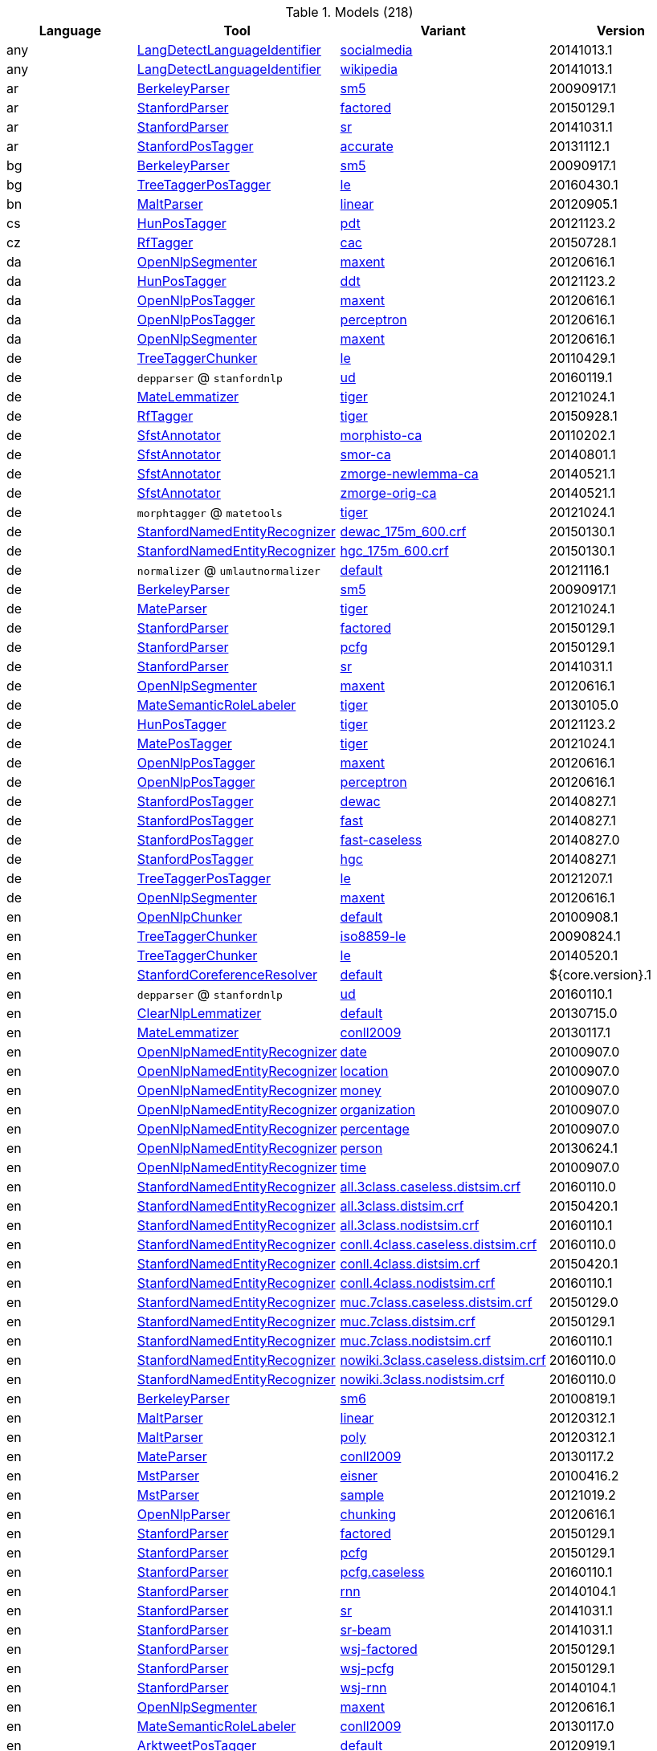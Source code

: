 

.Models (218)
[options="header"]
|====
|Language|Tool|Variant|Version


|any
| <<component-reference.adoc#engine-LangDetectLanguageIdentifier,LangDetectLanguageIdentifier>>

|<<model-de.tudarmstadt.ukp.dkpro.core.langdetect-model-languageidentifier-any-socialmedia,socialmedia>>
|20141013.1


|any
| <<component-reference.adoc#engine-LangDetectLanguageIdentifier,LangDetectLanguageIdentifier>>

|<<model-de.tudarmstadt.ukp.dkpro.core.langdetect-model-languageidentifier-any-wikipedia,wikipedia>>
|20141013.1


|ar
| <<component-reference.adoc#engine-BerkeleyParser,BerkeleyParser>>

|<<model-de.tudarmstadt.ukp.dkpro.core.berkeleyparser-model-parser-ar-sm5,sm5>>
|20090917.1


|ar
| <<component-reference.adoc#engine-StanfordParser,StanfordParser>>

|<<model-de.tudarmstadt.ukp.dkpro.core.stanfordnlp-model-parser-ar-factored,factored>>
|20150129.1


|ar
| <<component-reference.adoc#engine-StanfordParser,StanfordParser>>

|<<model-de.tudarmstadt.ukp.dkpro.core.stanfordnlp-model-parser-ar-sr,sr>>
|20141031.1


|ar
| <<component-reference.adoc#engine-StanfordPosTagger,StanfordPosTagger>>

|<<model-de.tudarmstadt.ukp.dkpro.core.stanfordnlp-model-tagger-ar-accurate,accurate>>
|20131112.1


|bg
| <<component-reference.adoc#engine-BerkeleyParser,BerkeleyParser>>

|<<model-de.tudarmstadt.ukp.dkpro.core.berkeleyparser-model-parser-bg-sm5,sm5>>
|20090917.1


|bg
| <<component-reference.adoc#engine-TreeTaggerPosTagger,TreeTaggerPosTagger>>

|<<model-de.tudarmstadt.ukp.dkpro.core.treetagger-model-tagger-bg-le,le>>
|20160430.1


|bn
| <<component-reference.adoc#engine-MaltParser,MaltParser>>

|<<model-de.tudarmstadt.ukp.dkpro.core.maltparser-model-parser-bn-linear,linear>>
|20120905.1


|cs
| <<component-reference.adoc#engine-HunPosTagger,HunPosTagger>>

|<<model-de.tudarmstadt.ukp.dkpro.core.hunpos-model-tagger-cs-pdt,pdt>>
|20121123.2


|cz
| <<component-reference.adoc#engine-RfTagger,RfTagger>>

|<<model-de.tudarmstadt.ukp.dkpro.core.rftagger-model-morph-cz-cac,cac>>
|20150728.1


|da
| <<component-reference.adoc#engine-OpenNlpSegmenter,OpenNlpSegmenter>>

|<<model-de.tudarmstadt.ukp.dkpro.core.opennlp-model-sentence-da-maxent,maxent>>
|20120616.1


|da
| <<component-reference.adoc#engine-HunPosTagger,HunPosTagger>>

|<<model-de.tudarmstadt.ukp.dkpro.core.hunpos-model-tagger-da-ddt,ddt>>
|20121123.2


|da
| <<component-reference.adoc#engine-OpenNlpPosTagger,OpenNlpPosTagger>>

|<<model-de.tudarmstadt.ukp.dkpro.core.opennlp-model-tagger-da-maxent,maxent>>
|20120616.1


|da
| <<component-reference.adoc#engine-OpenNlpPosTagger,OpenNlpPosTagger>>

|<<model-de.tudarmstadt.ukp.dkpro.core.opennlp-model-tagger-da-perceptron,perceptron>>
|20120616.1


|da
| <<component-reference.adoc#engine-OpenNlpSegmenter,OpenNlpSegmenter>>

|<<model-de.tudarmstadt.ukp.dkpro.core.opennlp-model-token-da-maxent,maxent>>
|20120616.1


|de
| <<component-reference.adoc#engine-TreeTaggerChunker,TreeTaggerChunker>>

|<<model-de.tudarmstadt.ukp.dkpro.core.treetagger-model-chunker-de-le,le>>
|20110429.1


|de
| `depparser` @ `stanfordnlp`

|<<model-de.tudarmstadt.ukp.dkpro.core.stanfordnlp-model-depparser-de-ud,ud>>
|20160119.1


|de
| <<component-reference.adoc#engine-MateLemmatizer,MateLemmatizer>>

|<<model-de.tudarmstadt.ukp.dkpro.core.matetools-model-lemmatizer-de-tiger,tiger>>
|20121024.1


|de
| <<component-reference.adoc#engine-RfTagger,RfTagger>>

|<<model-de.tudarmstadt.ukp.dkpro.core.rftagger-model-morph-de-tiger,tiger>>
|20150928.1


|de
| <<component-reference.adoc#engine-SfstAnnotator,SfstAnnotator>>

|<<model-de.tudarmstadt.ukp.dkpro.core.sfst-model-morph-de-morphisto-ca,morphisto-ca>>
|20110202.1


|de
| <<component-reference.adoc#engine-SfstAnnotator,SfstAnnotator>>

|<<model-de.tudarmstadt.ukp.dkpro.core.sfst-model-morph-de-smor-ca,smor-ca>>
|20140801.1


|de
| <<component-reference.adoc#engine-SfstAnnotator,SfstAnnotator>>

|<<model-de.tudarmstadt.ukp.dkpro.core.sfst-model-morph-de-zmorge-newlemma-ca,zmorge-newlemma-ca>>
|20140521.1


|de
| <<component-reference.adoc#engine-SfstAnnotator,SfstAnnotator>>

|<<model-de.tudarmstadt.ukp.dkpro.core.sfst-model-morph-de-zmorge-orig-ca,zmorge-orig-ca>>
|20140521.1


|de
| `morphtagger` @ `matetools`

|<<model-de.tudarmstadt.ukp.dkpro.core.matetools-model-morphtagger-de-tiger,tiger>>
|20121024.1


|de
| <<component-reference.adoc#engine-StanfordNamedEntityRecognizer,StanfordNamedEntityRecognizer>>

|<<model-de.tudarmstadt.ukp.dkpro.core.stanfordnlp-model-ner-de-dewac_175m_600.crf,dewac_175m_600.crf>>
|20150130.1


|de
| <<component-reference.adoc#engine-StanfordNamedEntityRecognizer,StanfordNamedEntityRecognizer>>

|<<model-de.tudarmstadt.ukp.dkpro.core.stanfordnlp-model-ner-de-hgc_175m_600.crf,hgc_175m_600.crf>>
|20150130.1


|de
| `normalizer` @ `umlautnormalizer`

|<<model-de.tudarmstadt.ukp.dkpro.core.umlautnormalizer-model-normalizer-de-default,default>>
|20121116.1


|de
| <<component-reference.adoc#engine-BerkeleyParser,BerkeleyParser>>

|<<model-de.tudarmstadt.ukp.dkpro.core.berkeleyparser-model-parser-de-sm5,sm5>>
|20090917.1


|de
| <<component-reference.adoc#engine-MateParser,MateParser>>

|<<model-de.tudarmstadt.ukp.dkpro.core.matetools-model-parser-de-tiger,tiger>>
|20121024.1


|de
| <<component-reference.adoc#engine-StanfordParser,StanfordParser>>

|<<model-de.tudarmstadt.ukp.dkpro.core.stanfordnlp-model-parser-de-factored,factored>>
|20150129.1


|de
| <<component-reference.adoc#engine-StanfordParser,StanfordParser>>

|<<model-de.tudarmstadt.ukp.dkpro.core.stanfordnlp-model-parser-de-pcfg,pcfg>>
|20150129.1


|de
| <<component-reference.adoc#engine-StanfordParser,StanfordParser>>

|<<model-de.tudarmstadt.ukp.dkpro.core.stanfordnlp-model-parser-de-sr,sr>>
|20141031.1


|de
| <<component-reference.adoc#engine-OpenNlpSegmenter,OpenNlpSegmenter>>

|<<model-de.tudarmstadt.ukp.dkpro.core.opennlp-model-sentence-de-maxent,maxent>>
|20120616.1


|de
| <<component-reference.adoc#engine-MateSemanticRoleLabeler,MateSemanticRoleLabeler>>

|<<model-de.tudarmstadt.ukp.dkpro.core.matetools-model-srl-de-tiger,tiger>>
|20130105.0


|de
| <<component-reference.adoc#engine-HunPosTagger,HunPosTagger>>

|<<model-de.tudarmstadt.ukp.dkpro.core.hunpos-model-tagger-de-tiger,tiger>>
|20121123.2


|de
| <<component-reference.adoc#engine-MatePosTagger,MatePosTagger>>

|<<model-de.tudarmstadt.ukp.dkpro.core.matetools-model-tagger-de-tiger,tiger>>
|20121024.1


|de
| <<component-reference.adoc#engine-OpenNlpPosTagger,OpenNlpPosTagger>>

|<<model-de.tudarmstadt.ukp.dkpro.core.opennlp-model-tagger-de-maxent,maxent>>
|20120616.1


|de
| <<component-reference.adoc#engine-OpenNlpPosTagger,OpenNlpPosTagger>>

|<<model-de.tudarmstadt.ukp.dkpro.core.opennlp-model-tagger-de-perceptron,perceptron>>
|20120616.1


|de
| <<component-reference.adoc#engine-StanfordPosTagger,StanfordPosTagger>>

|<<model-de.tudarmstadt.ukp.dkpro.core.stanfordnlp-model-tagger-de-dewac,dewac>>
|20140827.1


|de
| <<component-reference.adoc#engine-StanfordPosTagger,StanfordPosTagger>>

|<<model-de.tudarmstadt.ukp.dkpro.core.stanfordnlp-model-tagger-de-fast,fast>>
|20140827.1


|de
| <<component-reference.adoc#engine-StanfordPosTagger,StanfordPosTagger>>

|<<model-de.tudarmstadt.ukp.dkpro.core.stanfordnlp-model-tagger-de-fast-caseless,fast-caseless>>
|20140827.0


|de
| <<component-reference.adoc#engine-StanfordPosTagger,StanfordPosTagger>>

|<<model-de.tudarmstadt.ukp.dkpro.core.stanfordnlp-model-tagger-de-hgc,hgc>>
|20140827.1


|de
| <<component-reference.adoc#engine-TreeTaggerPosTagger,TreeTaggerPosTagger>>

|<<model-de.tudarmstadt.ukp.dkpro.core.treetagger-model-tagger-de-le,le>>
|20121207.1


|de
| <<component-reference.adoc#engine-OpenNlpSegmenter,OpenNlpSegmenter>>

|<<model-de.tudarmstadt.ukp.dkpro.core.opennlp-model-token-de-maxent,maxent>>
|20120616.1


|en
| <<component-reference.adoc#engine-OpenNlpChunker,OpenNlpChunker>>

|<<model-de.tudarmstadt.ukp.dkpro.core.opennlp-model-chunker-en-default,default>>
|20100908.1


|en
| <<component-reference.adoc#engine-TreeTaggerChunker,TreeTaggerChunker>>

|<<model-de.tudarmstadt.ukp.dkpro.core.treetagger-model-chunker-en-iso8859-le,iso8859-le>>
|20090824.1


|en
| <<component-reference.adoc#engine-TreeTaggerChunker,TreeTaggerChunker>>

|<<model-de.tudarmstadt.ukp.dkpro.core.treetagger-model-chunker-en-le,le>>
|20140520.1


|en
| <<component-reference.adoc#engine-StanfordCoreferenceResolver,StanfordCoreferenceResolver>>

|<<model-de.tudarmstadt.ukp.dkpro.core.stanfordnlp-model-coref-en-default,default>>
|${core.version}.1


|en
| `depparser` @ `stanfordnlp`

|<<model-de.tudarmstadt.ukp.dkpro.core.stanfordnlp-model-depparser-en-ud,ud>>
|20160110.1


|en
| <<component-reference.adoc#engine-ClearNlpLemmatizer,ClearNlpLemmatizer>>

|<<model-de.tudarmstadt.ukp.dkpro.core.clearnlp-model-dictionary-en-default,default>>
|20130715.0


|en
| <<component-reference.adoc#engine-MateLemmatizer,MateLemmatizer>>

|<<model-de.tudarmstadt.ukp.dkpro.core.matetools-model-lemmatizer-en-conll2009,conll2009>>
|20130117.1


|en
| <<component-reference.adoc#engine-OpenNlpNamedEntityRecognizer,OpenNlpNamedEntityRecognizer>>

|<<model-de.tudarmstadt.ukp.dkpro.core.opennlp-model-ner-en-date,date>>
|20100907.0


|en
| <<component-reference.adoc#engine-OpenNlpNamedEntityRecognizer,OpenNlpNamedEntityRecognizer>>

|<<model-de.tudarmstadt.ukp.dkpro.core.opennlp-model-ner-en-location,location>>
|20100907.0


|en
| <<component-reference.adoc#engine-OpenNlpNamedEntityRecognizer,OpenNlpNamedEntityRecognizer>>

|<<model-de.tudarmstadt.ukp.dkpro.core.opennlp-model-ner-en-money,money>>
|20100907.0


|en
| <<component-reference.adoc#engine-OpenNlpNamedEntityRecognizer,OpenNlpNamedEntityRecognizer>>

|<<model-de.tudarmstadt.ukp.dkpro.core.opennlp-model-ner-en-organization,organization>>
|20100907.0


|en
| <<component-reference.adoc#engine-OpenNlpNamedEntityRecognizer,OpenNlpNamedEntityRecognizer>>

|<<model-de.tudarmstadt.ukp.dkpro.core.opennlp-model-ner-en-percentage,percentage>>
|20100907.0


|en
| <<component-reference.adoc#engine-OpenNlpNamedEntityRecognizer,OpenNlpNamedEntityRecognizer>>

|<<model-de.tudarmstadt.ukp.dkpro.core.opennlp-model-ner-en-person,person>>
|20130624.1


|en
| <<component-reference.adoc#engine-OpenNlpNamedEntityRecognizer,OpenNlpNamedEntityRecognizer>>

|<<model-de.tudarmstadt.ukp.dkpro.core.opennlp-model-ner-en-time,time>>
|20100907.0


|en
| <<component-reference.adoc#engine-StanfordNamedEntityRecognizer,StanfordNamedEntityRecognizer>>

|<<model-de.tudarmstadt.ukp.dkpro.core.stanfordnlp-model-ner-en-all.3class.caseless.distsim.crf,all.3class.caseless.distsim.crf>>
|20160110.0


|en
| <<component-reference.adoc#engine-StanfordNamedEntityRecognizer,StanfordNamedEntityRecognizer>>

|<<model-de.tudarmstadt.ukp.dkpro.core.stanfordnlp-model-ner-en-all.3class.distsim.crf,all.3class.distsim.crf>>
|20150420.1


|en
| <<component-reference.adoc#engine-StanfordNamedEntityRecognizer,StanfordNamedEntityRecognizer>>

|<<model-de.tudarmstadt.ukp.dkpro.core.stanfordnlp-model-ner-en-all.3class.nodistsim.crf,all.3class.nodistsim.crf>>
|20160110.1


|en
| <<component-reference.adoc#engine-StanfordNamedEntityRecognizer,StanfordNamedEntityRecognizer>>

|<<model-de.tudarmstadt.ukp.dkpro.core.stanfordnlp-model-ner-en-conll.4class.caseless.distsim.crf,conll.4class.caseless.distsim.crf>>
|20160110.0


|en
| <<component-reference.adoc#engine-StanfordNamedEntityRecognizer,StanfordNamedEntityRecognizer>>

|<<model-de.tudarmstadt.ukp.dkpro.core.stanfordnlp-model-ner-en-conll.4class.distsim.crf,conll.4class.distsim.crf>>
|20150420.1


|en
| <<component-reference.adoc#engine-StanfordNamedEntityRecognizer,StanfordNamedEntityRecognizer>>

|<<model-de.tudarmstadt.ukp.dkpro.core.stanfordnlp-model-ner-en-conll.4class.nodistsim.crf,conll.4class.nodistsim.crf>>
|20160110.1


|en
| <<component-reference.adoc#engine-StanfordNamedEntityRecognizer,StanfordNamedEntityRecognizer>>

|<<model-de.tudarmstadt.ukp.dkpro.core.stanfordnlp-model-ner-en-muc.7class.caseless.distsim.crf,muc.7class.caseless.distsim.crf>>
|20150129.0


|en
| <<component-reference.adoc#engine-StanfordNamedEntityRecognizer,StanfordNamedEntityRecognizer>>

|<<model-de.tudarmstadt.ukp.dkpro.core.stanfordnlp-model-ner-en-muc.7class.distsim.crf,muc.7class.distsim.crf>>
|20150129.1


|en
| <<component-reference.adoc#engine-StanfordNamedEntityRecognizer,StanfordNamedEntityRecognizer>>

|<<model-de.tudarmstadt.ukp.dkpro.core.stanfordnlp-model-ner-en-muc.7class.nodistsim.crf,muc.7class.nodistsim.crf>>
|20160110.1


|en
| <<component-reference.adoc#engine-StanfordNamedEntityRecognizer,StanfordNamedEntityRecognizer>>

|<<model-de.tudarmstadt.ukp.dkpro.core.stanfordnlp-model-ner-en-nowiki.3class.caseless.distsim.crf,nowiki.3class.caseless.distsim.crf>>
|20160110.0


|en
| <<component-reference.adoc#engine-StanfordNamedEntityRecognizer,StanfordNamedEntityRecognizer>>

|<<model-de.tudarmstadt.ukp.dkpro.core.stanfordnlp-model-ner-en-nowiki.3class.nodistsim.crf,nowiki.3class.nodistsim.crf>>
|20160110.0


|en
| <<component-reference.adoc#engine-BerkeleyParser,BerkeleyParser>>

|<<model-de.tudarmstadt.ukp.dkpro.core.berkeleyparser-model-parser-en-sm6,sm6>>
|20100819.1


|en
| <<component-reference.adoc#engine-MaltParser,MaltParser>>

|<<model-de.tudarmstadt.ukp.dkpro.core.maltparser-model-parser-en-linear,linear>>
|20120312.1


|en
| <<component-reference.adoc#engine-MaltParser,MaltParser>>

|<<model-de.tudarmstadt.ukp.dkpro.core.maltparser-model-parser-en-poly,poly>>
|20120312.1


|en
| <<component-reference.adoc#engine-MateParser,MateParser>>

|<<model-de.tudarmstadt.ukp.dkpro.core.matetools-model-parser-en-conll2009,conll2009>>
|20130117.2


|en
| <<component-reference.adoc#engine-MstParser,MstParser>>

|<<model-de.tudarmstadt.ukp.dkpro.core.mstparser-model-parser-en-eisner,eisner>>
|20100416.2


|en
| <<component-reference.adoc#engine-MstParser,MstParser>>

|<<model-de.tudarmstadt.ukp.dkpro.core.mstparser-model-parser-en-sample,sample>>
|20121019.2


|en
| <<component-reference.adoc#engine-OpenNlpParser,OpenNlpParser>>

|<<model-de.tudarmstadt.ukp.dkpro.core.opennlp-model-parser-en-chunking,chunking>>
|20120616.1


|en
| <<component-reference.adoc#engine-StanfordParser,StanfordParser>>

|<<model-de.tudarmstadt.ukp.dkpro.core.stanfordnlp-model-parser-en-factored,factored>>
|20150129.1


|en
| <<component-reference.adoc#engine-StanfordParser,StanfordParser>>

|<<model-de.tudarmstadt.ukp.dkpro.core.stanfordnlp-model-parser-en-pcfg,pcfg>>
|20150129.1


|en
| <<component-reference.adoc#engine-StanfordParser,StanfordParser>>

|<<model-de.tudarmstadt.ukp.dkpro.core.stanfordnlp-model-parser-en-pcfg.caseless,pcfg.caseless>>
|20160110.1


|en
| <<component-reference.adoc#engine-StanfordParser,StanfordParser>>

|<<model-de.tudarmstadt.ukp.dkpro.core.stanfordnlp-model-parser-en-rnn,rnn>>
|20140104.1


|en
| <<component-reference.adoc#engine-StanfordParser,StanfordParser>>

|<<model-de.tudarmstadt.ukp.dkpro.core.stanfordnlp-model-parser-en-sr,sr>>
|20141031.1


|en
| <<component-reference.adoc#engine-StanfordParser,StanfordParser>>

|<<model-de.tudarmstadt.ukp.dkpro.core.stanfordnlp-model-parser-en-sr-beam,sr-beam>>
|20141031.1


|en
| <<component-reference.adoc#engine-StanfordParser,StanfordParser>>

|<<model-de.tudarmstadt.ukp.dkpro.core.stanfordnlp-model-parser-en-wsj-factored,wsj-factored>>
|20150129.1


|en
| <<component-reference.adoc#engine-StanfordParser,StanfordParser>>

|<<model-de.tudarmstadt.ukp.dkpro.core.stanfordnlp-model-parser-en-wsj-pcfg,wsj-pcfg>>
|20150129.1


|en
| <<component-reference.adoc#engine-StanfordParser,StanfordParser>>

|<<model-de.tudarmstadt.ukp.dkpro.core.stanfordnlp-model-parser-en-wsj-rnn,wsj-rnn>>
|20140104.1


|en
| <<component-reference.adoc#engine-OpenNlpSegmenter,OpenNlpSegmenter>>

|<<model-de.tudarmstadt.ukp.dkpro.core.opennlp-model-sentence-en-maxent,maxent>>
|20120616.1


|en
| <<component-reference.adoc#engine-MateSemanticRoleLabeler,MateSemanticRoleLabeler>>

|<<model-de.tudarmstadt.ukp.dkpro.core.matetools-model-srl-en-conll2009,conll2009>>
|20130117.0


|en
| <<component-reference.adoc#engine-ArktweetPosTagger,ArktweetPosTagger>>

|<<model-de.tudarmstadt.ukp.dkpro.core.arktools-model-tagger-en-default,default>>
|20120919.1


|en
| <<component-reference.adoc#engine-ArktweetPosTagger,ArktweetPosTagger>>

|<<model-de.tudarmstadt.ukp.dkpro.core.arktools-model-tagger-en-irc,irc>>
|20121211.1


|en
| <<component-reference.adoc#engine-ArktweetPosTagger,ArktweetPosTagger>>

|<<model-de.tudarmstadt.ukp.dkpro.core.arktools-model-tagger-en-ritter,ritter>>
|20130723.1


|en
| <<component-reference.adoc#engine-HunPosTagger,HunPosTagger>>

|<<model-de.tudarmstadt.ukp.dkpro.core.hunpos-model-tagger-en-wsj,wsj>>
|20070724.2


|en
| <<component-reference.adoc#engine-MatePosTagger,MatePosTagger>>

|<<model-de.tudarmstadt.ukp.dkpro.core.matetools-model-tagger-en-conll2009,conll2009>>
|20130117.1


|en
| <<component-reference.adoc#engine-OpenNlpPosTagger,OpenNlpPosTagger>>

|<<model-de.tudarmstadt.ukp.dkpro.core.opennlp-model-tagger-en-maxent,maxent>>
|20120616.1


|en
| <<component-reference.adoc#engine-OpenNlpPosTagger,OpenNlpPosTagger>>

|<<model-de.tudarmstadt.ukp.dkpro.core.opennlp-model-tagger-en-perceptron,perceptron>>
|20120616.1


|en
| <<component-reference.adoc#engine-OpenNlpPosTagger,OpenNlpPosTagger>>

|<<model-de.tudarmstadt.ukp.dkpro.core.opennlp-model-tagger-en-perceptron-ixa,perceptron-ixa>>
|20131115.1


|en
| <<component-reference.adoc#engine-StanfordPosTagger,StanfordPosTagger>>

|<<model-de.tudarmstadt.ukp.dkpro.core.stanfordnlp-model-tagger-en-bidirectional-distsim,bidirectional-distsim>>
|20140616.1


|en
| <<component-reference.adoc#engine-StanfordPosTagger,StanfordPosTagger>>

|<<model-de.tudarmstadt.ukp.dkpro.core.stanfordnlp-model-tagger-en-caseless-left3words-distsim,caseless-left3words-distsim>>
|20140827.0


|en
| <<component-reference.adoc#engine-StanfordPosTagger,StanfordPosTagger>>

|<<model-de.tudarmstadt.ukp.dkpro.core.stanfordnlp-model-tagger-en-fast.41,fast.41>>
|20130730.1


|en
| <<component-reference.adoc#engine-StanfordPosTagger,StanfordPosTagger>>

|<<model-de.tudarmstadt.ukp.dkpro.core.stanfordnlp-model-tagger-en-left3words-distsim,left3words-distsim>>
|20140616.1


|en
| <<component-reference.adoc#engine-StanfordPosTagger,StanfordPosTagger>>

|<<model-de.tudarmstadt.ukp.dkpro.core.stanfordnlp-model-tagger-en-twitter,twitter>>
|20130730.1


|en
| <<component-reference.adoc#engine-StanfordPosTagger,StanfordPosTagger>>

|<<model-de.tudarmstadt.ukp.dkpro.core.stanfordnlp-model-tagger-en-twitter-fast,twitter-fast>>
|20130914.0


|en
| <<component-reference.adoc#engine-StanfordPosTagger,StanfordPosTagger>>

|<<model-de.tudarmstadt.ukp.dkpro.core.stanfordnlp-model-tagger-en-wsj-0-18-bidirectional-distsim,wsj-0-18-bidirectional-distsim>>
|20160110.1


|en
| <<component-reference.adoc#engine-StanfordPosTagger,StanfordPosTagger>>

|<<model-de.tudarmstadt.ukp.dkpro.core.stanfordnlp-model-tagger-en-wsj-0-18-bidirectional-nodistsim,wsj-0-18-bidirectional-nodistsim>>
|20131112.1


|en
| <<component-reference.adoc#engine-StanfordPosTagger,StanfordPosTagger>>

|<<model-de.tudarmstadt.ukp.dkpro.core.stanfordnlp-model-tagger-en-wsj-0-18-caseless-left3words-distsim,wsj-0-18-caseless-left3words-distsim>>
|20140827.0


|en
| <<component-reference.adoc#engine-StanfordPosTagger,StanfordPosTagger>>

|<<model-de.tudarmstadt.ukp.dkpro.core.stanfordnlp-model-tagger-en-wsj-0-18-left3words-distsim,wsj-0-18-left3words-distsim>>
|20140616.1


|en
| <<component-reference.adoc#engine-StanfordPosTagger,StanfordPosTagger>>

|<<model-de.tudarmstadt.ukp.dkpro.core.stanfordnlp-model-tagger-en-wsj-0-18-left3words-nodistsim,wsj-0-18-left3words-nodistsim>>
|20131112.1


|en
| <<component-reference.adoc#engine-TreeTaggerPosTagger,TreeTaggerPosTagger>>

|<<model-de.tudarmstadt.ukp.dkpro.core.treetagger-model-tagger-en-le,le>>
|20151119.1


|en
| <<component-reference.adoc#engine-OpenNlpSegmenter,OpenNlpSegmenter>>

|<<model-de.tudarmstadt.ukp.dkpro.core.opennlp-model-token-en-maxent,maxent>>
|20120616.1


|es
| <<component-reference.adoc#engine-MateLemmatizer,MateLemmatizer>>

|<<model-de.tudarmstadt.ukp.dkpro.core.matetools-model-lemmatizer-es-conll2009,conll2009>>
|20130117.1


|es
| `morphtagger` @ `matetools`

|<<model-de.tudarmstadt.ukp.dkpro.core.matetools-model-morphtagger-es-conll2009,conll2009>>
|20130117.1


|es
| <<component-reference.adoc#engine-OpenNlpNamedEntityRecognizer,OpenNlpNamedEntityRecognizer>>

|<<model-de.tudarmstadt.ukp.dkpro.core.opennlp-model-ner-es-location,location>>
|20100908.0


|es
| <<component-reference.adoc#engine-OpenNlpNamedEntityRecognizer,OpenNlpNamedEntityRecognizer>>

|<<model-de.tudarmstadt.ukp.dkpro.core.opennlp-model-ner-es-misc,misc>>
|20100908.0


|es
| <<component-reference.adoc#engine-OpenNlpNamedEntityRecognizer,OpenNlpNamedEntityRecognizer>>

|<<model-de.tudarmstadt.ukp.dkpro.core.opennlp-model-ner-es-organization,organization>>
|20100908.0


|es
| <<component-reference.adoc#engine-OpenNlpNamedEntityRecognizer,OpenNlpNamedEntityRecognizer>>

|<<model-de.tudarmstadt.ukp.dkpro.core.opennlp-model-ner-es-person,person>>
|20100908.0


|es
| <<component-reference.adoc#engine-StanfordNamedEntityRecognizer,StanfordNamedEntityRecognizer>>

|<<model-de.tudarmstadt.ukp.dkpro.core.stanfordnlp-model-ner-es-ancora.distsim.s512.crf,ancora.distsim.s512.crf>>
|20140826.1


|es
| <<component-reference.adoc#engine-MaltParser,MaltParser>>

|<<model-de.tudarmstadt.ukp.dkpro.core.maltparser-model-parser-es-linear,linear>>
|20130220.0


|es
| <<component-reference.adoc#engine-MateParser,MateParser>>

|<<model-de.tudarmstadt.ukp.dkpro.core.matetools-model-parser-es-conll2009,conll2009>>
|20130117.1


|es
| <<component-reference.adoc#engine-StanfordParser,StanfordParser>>

|<<model-de.tudarmstadt.ukp.dkpro.core.stanfordnlp-model-parser-es-pcfg,pcfg>>
|20150108.1


|es
| <<component-reference.adoc#engine-StanfordParser,StanfordParser>>

|<<model-de.tudarmstadt.ukp.dkpro.core.stanfordnlp-model-parser-es-sr,sr>>
|20141023.1


|es
| <<component-reference.adoc#engine-StanfordParser,StanfordParser>>

|<<model-de.tudarmstadt.ukp.dkpro.core.stanfordnlp-model-parser-es-sr-beam,sr-beam>>
|20141023.1


|es
| <<component-reference.adoc#engine-MateSemanticRoleLabeler,MateSemanticRoleLabeler>>

|<<model-de.tudarmstadt.ukp.dkpro.core.matetools-model-srl-es-conll2009,conll2009>>
|20130320.0


|es
| <<component-reference.adoc#engine-MatePosTagger,MatePosTagger>>

|<<model-de.tudarmstadt.ukp.dkpro.core.matetools-model-tagger-es-conll2009,conll2009>>
|20130117.1


|es
| <<component-reference.adoc#engine-OpenNlpPosTagger,OpenNlpPosTagger>>

|<<model-de.tudarmstadt.ukp.dkpro.core.opennlp-model-tagger-es-maxent,maxent>>
|20120410.1


|es
| <<component-reference.adoc#engine-OpenNlpPosTagger,OpenNlpPosTagger>>

|<<model-de.tudarmstadt.ukp.dkpro.core.opennlp-model-tagger-es-maxent-ixa,maxent-ixa>>
|20140425.1


|es
| <<component-reference.adoc#engine-OpenNlpPosTagger,OpenNlpPosTagger>>

|<<model-de.tudarmstadt.ukp.dkpro.core.opennlp-model-tagger-es-maxent-universal,maxent-universal>>
|20120410.1


|es
| <<component-reference.adoc#engine-OpenNlpPosTagger,OpenNlpPosTagger>>

|<<model-de.tudarmstadt.ukp.dkpro.core.opennlp-model-tagger-es-perceptron,perceptron>>
|20120410.1


|es
| <<component-reference.adoc#engine-OpenNlpPosTagger,OpenNlpPosTagger>>

|<<model-de.tudarmstadt.ukp.dkpro.core.opennlp-model-tagger-es-perceptron-ixa,perceptron-ixa>>
|20131115.1


|es
| <<component-reference.adoc#engine-OpenNlpPosTagger,OpenNlpPosTagger>>

|<<model-de.tudarmstadt.ukp.dkpro.core.opennlp-model-tagger-es-perceptron-universal,perceptron-universal>>
|20120410.1


|es
| <<component-reference.adoc#engine-StanfordPosTagger,StanfordPosTagger>>

|<<model-de.tudarmstadt.ukp.dkpro.core.stanfordnlp-model-tagger-es-default,default>>
|20151014.1


|es
| <<component-reference.adoc#engine-StanfordPosTagger,StanfordPosTagger>>

|<<model-de.tudarmstadt.ukp.dkpro.core.stanfordnlp-model-tagger-es-distsim,distsim>>
|20150108.1


|es
| <<component-reference.adoc#engine-TreeTaggerPosTagger,TreeTaggerPosTagger>>

|<<model-de.tudarmstadt.ukp.dkpro.core.treetagger-model-tagger-es-le,le>>
|20150724.1


|et
| <<component-reference.adoc#engine-TreeTaggerPosTagger,TreeTaggerPosTagger>>

|<<model-de.tudarmstadt.ukp.dkpro.core.treetagger-model-tagger-et-le,le>>
|20110124.1


|fa
| <<component-reference.adoc#engine-MaltParser,MaltParser>>

|<<model-de.tudarmstadt.ukp.dkpro.core.maltparser-model-parser-fa-linear,linear>>
|20130522.1


|fa
| <<component-reference.adoc#engine-HunPosTagger,HunPosTagger>>

|<<model-de.tudarmstadt.ukp.dkpro.core.hunpos-model-tagger-fa-upc,upc>>
|20140414.0


|fi
| <<component-reference.adoc#engine-TreeTaggerPosTagger,TreeTaggerPosTagger>>

|<<model-de.tudarmstadt.ukp.dkpro.core.treetagger-model-tagger-fi-le,le>>
|20140704.1


|fr
| <<component-reference.adoc#engine-TreeTaggerChunker,TreeTaggerChunker>>

|<<model-de.tudarmstadt.ukp.dkpro.core.treetagger-model-chunker-fr-le,le>>
|20141218.2


|fr
| `depparser` @ `stanfordnlp`

|<<model-de.tudarmstadt.ukp.dkpro.core.stanfordnlp-model-depparser-fr-ud,ud>>
|20160110.1


|fr
| <<component-reference.adoc#engine-MateLemmatizer,MateLemmatizer>>

|<<model-de.tudarmstadt.ukp.dkpro.core.matetools-model-lemmatizer-fr-ftb,ftb>>
|20130918.0


|fr
| `morphtagger` @ `matetools`

|<<model-de.tudarmstadt.ukp.dkpro.core.matetools-model-morphtagger-fr-ftb,ftb>>
|20130918.0


|fr
| <<component-reference.adoc#engine-BerkeleyParser,BerkeleyParser>>

|<<model-de.tudarmstadt.ukp.dkpro.core.berkeleyparser-model-parser-fr-sm5,sm5>>
|20090917.1


|fr
| <<component-reference.adoc#engine-MaltParser,MaltParser>>

|<<model-de.tudarmstadt.ukp.dkpro.core.maltparser-model-parser-fr-linear,linear>>
|20120312.1


|fr
| <<component-reference.adoc#engine-MateParser,MateParser>>

|<<model-de.tudarmstadt.ukp.dkpro.core.matetools-model-parser-fr-ftb,ftb>>
|20130918.0


|fr
| <<component-reference.adoc#engine-StanfordParser,StanfordParser>>

|<<model-de.tudarmstadt.ukp.dkpro.core.stanfordnlp-model-parser-fr-factored,factored>>
|20150129.1


|fr
| <<component-reference.adoc#engine-StanfordParser,StanfordParser>>

|<<model-de.tudarmstadt.ukp.dkpro.core.stanfordnlp-model-parser-fr-sr,sr>>
|20160114.1


|fr
| <<component-reference.adoc#engine-StanfordParser,StanfordParser>>

|<<model-de.tudarmstadt.ukp.dkpro.core.stanfordnlp-model-parser-fr-sr-beam,sr-beam>>
|20141023.1


|fr
| <<component-reference.adoc#engine-MatePosTagger,MatePosTagger>>

|<<model-de.tudarmstadt.ukp.dkpro.core.matetools-model-tagger-fr-ftb,ftb>>
|20130918.0


|fr
| <<component-reference.adoc#engine-StanfordPosTagger,StanfordPosTagger>>

|<<model-de.tudarmstadt.ukp.dkpro.core.stanfordnlp-model-tagger-fr-default,default>>
|20140616.1


|fr
| <<component-reference.adoc#engine-TreeTaggerPosTagger,TreeTaggerPosTagger>>

|<<model-de.tudarmstadt.ukp.dkpro.core.treetagger-model-tagger-fr-le,le>>
|20100111.1


|gl
| <<component-reference.adoc#engine-TreeTaggerPosTagger,TreeTaggerPosTagger>>

|<<model-de.tudarmstadt.ukp.dkpro.core.treetagger-model-tagger-gl-le,le>>
|20130516.1


|hr
| <<component-reference.adoc#engine-MstParser,MstParser>>

|<<model-de.tudarmstadt.ukp.dkpro.core.mstparser-model-parser-hr-mte5.defnpout,mte5.defnpout>>
|20130527.1


|hr
| <<component-reference.adoc#engine-MstParser,MstParser>>

|<<model-de.tudarmstadt.ukp.dkpro.core.mstparser-model-parser-hr-mte5.pos,mte5.pos>>
|20130527.1


|hr
| <<component-reference.adoc#engine-HunPosTagger,HunPosTagger>>

|<<model-de.tudarmstadt.ukp.dkpro.core.hunpos-model-tagger-hr-mte5.defnpout,mte5.defnpout>>
|20130509.2


|hu
| <<component-reference.adoc#engine-RfTagger,RfTagger>>

|<<model-de.tudarmstadt.ukp.dkpro.core.rftagger-model-morph-hu-szeged,szeged>>
|20150728.1


|hu
| <<component-reference.adoc#engine-HunPosTagger,HunPosTagger>>

|<<model-de.tudarmstadt.ukp.dkpro.core.hunpos-model-tagger-hu-szeged_kr,szeged_kr>>
|20070724.2


|it
| <<component-reference.adoc#engine-SfstAnnotator,SfstAnnotator>>

|<<model-de.tudarmstadt.ukp.dkpro.core.sfst-model-morph-it-pippi-ca,pippi-ca>>
|20090223.1


|it
| <<component-reference.adoc#engine-OpenNlpSegmenter,OpenNlpSegmenter>>

|<<model-de.tudarmstadt.ukp.dkpro.core.opennlp-model-sentence-it-maxent,maxent>>
|20130618.0


|it
| <<component-reference.adoc#engine-OpenNlpPosTagger,OpenNlpPosTagger>>

|<<model-de.tudarmstadt.ukp.dkpro.core.opennlp-model-tagger-it-perceptron,perceptron>>
|20130618.0


|it
| <<component-reference.adoc#engine-TreeTaggerPosTagger,TreeTaggerPosTagger>>

|<<model-de.tudarmstadt.ukp.dkpro.core.treetagger-model-tagger-it-le,le>>
|20141020.1


|it
| <<component-reference.adoc#engine-OpenNlpSegmenter,OpenNlpSegmenter>>

|<<model-de.tudarmstadt.ukp.dkpro.core.opennlp-model-token-it-maxent,maxent>>
|20130618.0


|jp
| <<component-reference.adoc#engine-MeCabTagger,MeCabTagger>>

|<<model-de.tudarmstadt.ukp.dkpro.core.mecab-model-tagger-jp-bin-linux-x86_32,bin-linux-x86_32>>
|.


|jp
| <<component-reference.adoc#engine-MeCabTagger,MeCabTagger>>

|<<model-de.tudarmstadt.ukp.dkpro.core.mecab-model-tagger-jp-bin-linux-x86_64,bin-linux-x86_64>>
|.


|jp
| <<component-reference.adoc#engine-MeCabTagger,MeCabTagger>>

|<<model-de.tudarmstadt.ukp.dkpro.core.mecab-model-tagger-jp-bin-osx-x86_64,bin-osx-x86_64>>
|.


|jp
| <<component-reference.adoc#engine-MeCabTagger,MeCabTagger>>

|<<model-de.tudarmstadt.ukp.dkpro.core.mecab-model-tagger-jp-ipadic,ipadic>>
|.


|la
| <<component-reference.adoc#engine-TreeTaggerPosTagger,TreeTaggerPosTagger>>

|<<model-de.tudarmstadt.ukp.dkpro.core.treetagger-model-tagger-la-le,le>>
|20110819.1


|mn
| <<component-reference.adoc#engine-TreeTaggerPosTagger,TreeTaggerPosTagger>>

|<<model-de.tudarmstadt.ukp.dkpro.core.treetagger-model-tagger-mn-le,le>>
|20120925.1


|nb
| <<component-reference.adoc#engine-OpenNlpSegmenter,OpenNlpSegmenter>>

|<<model-de.tudarmstadt.ukp.dkpro.core.opennlp-model-sentence-nb-maxent,maxent>>
|20120131.1


|nb
| <<component-reference.adoc#engine-OpenNlpSegmenter,OpenNlpSegmenter>>

|<<model-de.tudarmstadt.ukp.dkpro.core.opennlp-model-token-nb-maxent,maxent>>
|20120131.1


|nl
| <<component-reference.adoc#engine-OpenNlpNamedEntityRecognizer,OpenNlpNamedEntityRecognizer>>

|<<model-de.tudarmstadt.ukp.dkpro.core.opennlp-model-ner-nl-location,location>>
|20100908.0


|nl
| <<component-reference.adoc#engine-OpenNlpNamedEntityRecognizer,OpenNlpNamedEntityRecognizer>>

|<<model-de.tudarmstadt.ukp.dkpro.core.opennlp-model-ner-nl-misc,misc>>
|20100908.0


|nl
| <<component-reference.adoc#engine-OpenNlpNamedEntityRecognizer,OpenNlpNamedEntityRecognizer>>

|<<model-de.tudarmstadt.ukp.dkpro.core.opennlp-model-ner-nl-organization,organization>>
|20100908.0


|nl
| <<component-reference.adoc#engine-OpenNlpNamedEntityRecognizer,OpenNlpNamedEntityRecognizer>>

|<<model-de.tudarmstadt.ukp.dkpro.core.opennlp-model-ner-nl-person,person>>
|20100908.0


|nl
| <<component-reference.adoc#engine-OpenNlpSegmenter,OpenNlpSegmenter>>

|<<model-de.tudarmstadt.ukp.dkpro.core.opennlp-model-sentence-nl-maxent,maxent>>
|20120616.1


|nl
| <<component-reference.adoc#engine-OpenNlpPosTagger,OpenNlpPosTagger>>

|<<model-de.tudarmstadt.ukp.dkpro.core.opennlp-model-tagger-nl-maxent,maxent>>
|20120616.1


|nl
| <<component-reference.adoc#engine-OpenNlpPosTagger,OpenNlpPosTagger>>

|<<model-de.tudarmstadt.ukp.dkpro.core.opennlp-model-tagger-nl-perceptron,perceptron>>
|20120616.1


|nl
| <<component-reference.adoc#engine-TreeTaggerPosTagger,TreeTaggerPosTagger>>

|<<model-de.tudarmstadt.ukp.dkpro.core.treetagger-model-tagger-nl-le,le>>
|20130107.1


|nl
| <<component-reference.adoc#engine-OpenNlpSegmenter,OpenNlpSegmenter>>

|<<model-de.tudarmstadt.ukp.dkpro.core.opennlp-model-token-nl-maxent,maxent>>
|20120616.1


|pl
| <<component-reference.adoc#engine-MaltParser,MaltParser>>

|<<model-de.tudarmstadt.ukp.dkpro.core.maltparser-model-parser-pl-linear,linear>>
|20120904.1


|pl
| <<component-reference.adoc#engine-TreeTaggerPosTagger,TreeTaggerPosTagger>>

|<<model-de.tudarmstadt.ukp.dkpro.core.treetagger-model-tagger-pl-le,le>>
|20150506.1


|pt
| <<component-reference.adoc#engine-OpenNlpSegmenter,OpenNlpSegmenter>>

|<<model-de.tudarmstadt.ukp.dkpro.core.opennlp-model-sentence-pt-maxent,maxent>>
|20120616.1


|pt
| <<component-reference.adoc#engine-HunPosTagger,HunPosTagger>>

|<<model-de.tudarmstadt.ukp.dkpro.core.hunpos-model-tagger-pt-bosque,bosque>>
|20121123.2


|pt
| <<component-reference.adoc#engine-HunPosTagger,HunPosTagger>>

|<<model-de.tudarmstadt.ukp.dkpro.core.hunpos-model-tagger-pt-bosque,bosque>>
|20121123.2


|pt
| <<component-reference.adoc#engine-HunPosTagger,HunPosTagger>>

|<<model-de.tudarmstadt.ukp.dkpro.core.hunpos-model-tagger-pt-mm,mm>>
|20130119.2


|pt
| <<component-reference.adoc#engine-HunPosTagger,HunPosTagger>>

|<<model-de.tudarmstadt.ukp.dkpro.core.hunpos-model-tagger-pt-tbchp,tbchp>>
|20110419.2


|pt
| <<component-reference.adoc#engine-OpenNlpPosTagger,OpenNlpPosTagger>>

|<<model-de.tudarmstadt.ukp.dkpro.core.opennlp-model-tagger-pt-maxent,maxent>>
|20120616.1


|pt
| <<component-reference.adoc#engine-OpenNlpPosTagger,OpenNlpPosTagger>>

|<<model-de.tudarmstadt.ukp.dkpro.core.opennlp-model-tagger-pt-mm-maxent,mm-maxent>>
|20130121.1


|pt
| <<component-reference.adoc#engine-OpenNlpPosTagger,OpenNlpPosTagger>>

|<<model-de.tudarmstadt.ukp.dkpro.core.opennlp-model-tagger-pt-mm-perceptron,mm-perceptron>>
|20130121.1


|pt
| <<component-reference.adoc#engine-OpenNlpPosTagger,OpenNlpPosTagger>>

|<<model-de.tudarmstadt.ukp.dkpro.core.opennlp-model-tagger-pt-perceptron,perceptron>>
|20120616.1


|pt
| <<component-reference.adoc#engine-TreeTaggerPosTagger,TreeTaggerPosTagger>>

|<<model-de.tudarmstadt.ukp.dkpro.core.treetagger-model-tagger-pt-le,le>>
|20101115.2


|pt
| <<component-reference.adoc#engine-OpenNlpSegmenter,OpenNlpSegmenter>>

|<<model-de.tudarmstadt.ukp.dkpro.core.opennlp-model-token-pt-maxent,maxent>>
|20120616.1


|ru
| <<component-reference.adoc#engine-RfTagger,RfTagger>>

|<<model-de.tudarmstadt.ukp.dkpro.core.rftagger-model-morph-ru-ric,ric>>
|20150728.1


|ru
| <<component-reference.adoc#engine-HunPosTagger,HunPosTagger>>

|<<model-de.tudarmstadt.ukp.dkpro.core.hunpos-model-tagger-ru-rdt,rdt>>
|20121123.2


|ru
| <<component-reference.adoc#engine-TreeTaggerPosTagger,TreeTaggerPosTagger>>

|<<model-de.tudarmstadt.ukp.dkpro.core.treetagger-model-tagger-ru-le,le>>
|20140505.1


|sk
| <<component-reference.adoc#engine-RfTagger,RfTagger>>

|<<model-de.tudarmstadt.ukp.dkpro.core.rftagger-model-morph-sk-snk,snk>>
|20150728.1


|sk
| <<component-reference.adoc#engine-TreeTaggerPosTagger,TreeTaggerPosTagger>>

|<<model-de.tudarmstadt.ukp.dkpro.core.treetagger-model-tagger-sk-le,le>>
|20130725.1


|sl
| <<component-reference.adoc#engine-RfTagger,RfTagger>>

|<<model-de.tudarmstadt.ukp.dkpro.core.rftagger-model-morph-sl-jos,jos>>
|20150728.1


|sl
| <<component-reference.adoc#engine-HunPosTagger,HunPosTagger>>

|<<model-de.tudarmstadt.ukp.dkpro.core.hunpos-model-tagger-sl-jos,jos>>
|20121123.2


|sv
| <<component-reference.adoc#engine-MaltParser,MaltParser>>

|<<model-de.tudarmstadt.ukp.dkpro.core.maltparser-model-parser-sv-linear,linear>>
|20120925.2


|sv
| <<component-reference.adoc#engine-OpenNlpSegmenter,OpenNlpSegmenter>>

|<<model-de.tudarmstadt.ukp.dkpro.core.opennlp-model-sentence-sv-maxent,maxent>>
|20120616.1


|sv
| <<component-reference.adoc#engine-HunPosTagger,HunPosTagger>>

|<<model-de.tudarmstadt.ukp.dkpro.core.hunpos-model-tagger-sv-paroletags,paroletags>>
|20100215.2


|sv
| <<component-reference.adoc#engine-HunPosTagger,HunPosTagger>>

|<<model-de.tudarmstadt.ukp.dkpro.core.hunpos-model-tagger-sv-suctags,suctags>>
|20100927.2


|sv
| <<component-reference.adoc#engine-OpenNlpPosTagger,OpenNlpPosTagger>>

|<<model-de.tudarmstadt.ukp.dkpro.core.opennlp-model-tagger-sv-maxent,maxent>>
|20120616.1


|sv
| <<component-reference.adoc#engine-OpenNlpPosTagger,OpenNlpPosTagger>>

|<<model-de.tudarmstadt.ukp.dkpro.core.opennlp-model-tagger-sv-perceptron,perceptron>>
|20120616.1


|sv
| <<component-reference.adoc#engine-OpenNlpSegmenter,OpenNlpSegmenter>>

|<<model-de.tudarmstadt.ukp.dkpro.core.opennlp-model-token-sv-maxent,maxent>>
|20120616.1


|sw
| <<component-reference.adoc#engine-TreeTaggerPosTagger,TreeTaggerPosTagger>>

|<<model-de.tudarmstadt.ukp.dkpro.core.treetagger-model-tagger-sw-le,le>>
|20130729.1


|tr
| <<component-reference.adoc#engine-SfstAnnotator,SfstAnnotator>>

|<<model-de.tudarmstadt.ukp.dkpro.core.sfst-model-morph-tr-trmorph-ca,trmorph-ca>>
|20130219.1


|zh
| <<component-reference.adoc#engine-BerkeleyParser,BerkeleyParser>>

|<<model-de.tudarmstadt.ukp.dkpro.core.berkeleyparser-model-parser-zh-sm5,sm5>>
|20090917.1


|zh
| <<component-reference.adoc#engine-MateParser,MateParser>>

|<<model-de.tudarmstadt.ukp.dkpro.core.matetools-model-parser-zh-conll2009,conll2009>>
|20130117.1


|zh
| <<component-reference.adoc#engine-StanfordParser,StanfordParser>>

|<<model-de.tudarmstadt.ukp.dkpro.core.stanfordnlp-model-parser-zh-factored,factored>>
|20150129.1


|zh
| <<component-reference.adoc#engine-StanfordParser,StanfordParser>>

|<<model-de.tudarmstadt.ukp.dkpro.core.stanfordnlp-model-parser-zh-pcfg,pcfg>>
|20150129.1


|zh
| <<component-reference.adoc#engine-StanfordParser,StanfordParser>>

|<<model-de.tudarmstadt.ukp.dkpro.core.stanfordnlp-model-parser-zh-sr,sr>>
|20141023.1


|zh
| <<component-reference.adoc#engine-StanfordParser,StanfordParser>>

|<<model-de.tudarmstadt.ukp.dkpro.core.stanfordnlp-model-parser-zh-xinhua-factored,xinhua-factored>>
|20150129.1


|zh
| <<component-reference.adoc#engine-StanfordParser,StanfordParser>>

|<<model-de.tudarmstadt.ukp.dkpro.core.stanfordnlp-model-parser-zh-xinhua-pcfg,xinhua-pcfg>>
|20150129.1


|zh
| <<component-reference.adoc#engine-MateSemanticRoleLabeler,MateSemanticRoleLabeler>>

|<<model-de.tudarmstadt.ukp.dkpro.core.matetools-model-srl-zh-conll2009,conll2009>>
|20130117.0


|zh
| <<component-reference.adoc#engine-MatePosTagger,MatePosTagger>>

|<<model-de.tudarmstadt.ukp.dkpro.core.matetools-model-tagger-zh-conll2009,conll2009>>
|20130117.1


|zh
| <<component-reference.adoc#engine-StanfordPosTagger,StanfordPosTagger>>

|<<model-de.tudarmstadt.ukp.dkpro.core.stanfordnlp-model-tagger-zh-distsim,distsim>>
|20140616.1


|zh
| <<component-reference.adoc#engine-StanfordPosTagger,StanfordPosTagger>>

|<<model-de.tudarmstadt.ukp.dkpro.core.stanfordnlp-model-tagger-zh-nodistsim,nodistsim>>
|20140616.1


|zh
| <<component-reference.adoc#engine-TreeTaggerPosTagger,TreeTaggerPosTagger>>

|<<model-de.tudarmstadt.ukp.dkpro.core.treetagger-model-tagger-zh-le,le>>
|20101115.1


|====
